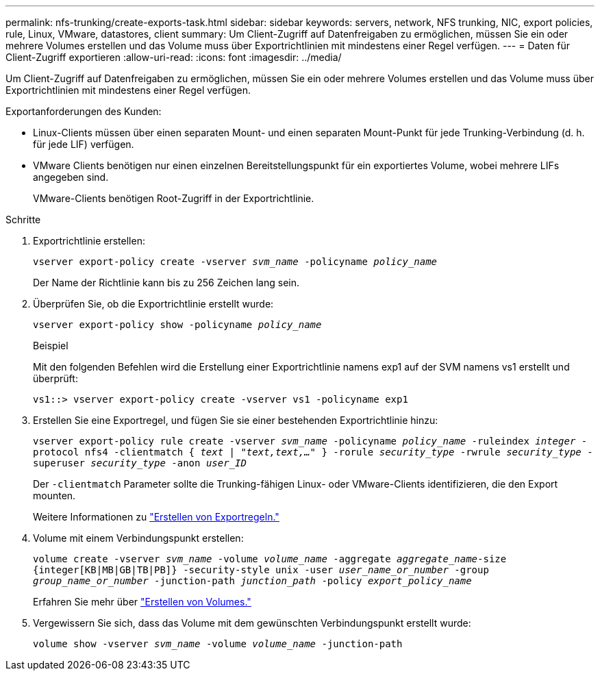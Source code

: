 ---
permalink: nfs-trunking/create-exports-task.html 
sidebar: sidebar 
keywords: servers, network, NFS trunking, NIC, export policies, rule, Linux, VMware, datastores, client 
summary: Um Client-Zugriff auf Datenfreigaben zu ermöglichen, müssen Sie ein oder mehrere Volumes erstellen und das Volume muss über Exportrichtlinien mit mindestens einer Regel verfügen. 
---
= Daten für Client-Zugriff exportieren
:allow-uri-read: 
:icons: font
:imagesdir: ../media/


[role="lead"]
Um Client-Zugriff auf Datenfreigaben zu ermöglichen, müssen Sie ein oder mehrere Volumes erstellen und das Volume muss über Exportrichtlinien mit mindestens einer Regel verfügen.

Exportanforderungen des Kunden:

* Linux-Clients müssen über einen separaten Mount- und einen separaten Mount-Punkt für jede Trunking-Verbindung (d. h. für jede LIF) verfügen.
* VMware Clients benötigen nur einen einzelnen Bereitstellungspunkt für ein exportiertes Volume, wobei mehrere LIFs angegeben sind.
+
VMware-Clients benötigen Root-Zugriff in der Exportrichtlinie.



.Schritte
. Exportrichtlinie erstellen:
+
`vserver export-policy create -vserver _svm_name_ -policyname _policy_name_`

+
Der Name der Richtlinie kann bis zu 256 Zeichen lang sein.

. Überprüfen Sie, ob die Exportrichtlinie erstellt wurde:
+
`vserver export-policy show -policyname _policy_name_`

+
.Beispiel
Mit den folgenden Befehlen wird die Erstellung einer Exportrichtlinie namens exp1 auf der SVM namens vs1 erstellt und überprüft:

+
`vs1::> vserver export-policy create -vserver vs1 -policyname exp1`

. Erstellen Sie eine Exportregel, und fügen Sie sie einer bestehenden Exportrichtlinie hinzu:
+
`vserver export-policy rule create -vserver _svm_name_ -policyname _policy_name_ -ruleindex _integer_ -protocol nfs4 -clientmatch { _text | "text,text,…"_ } -rorule _security_type_ -rwrule _security_type_ -superuser _security_type_ -anon _user_ID_`

+
Der `-clientmatch` Parameter sollte die Trunking-fähigen Linux- oder VMware-Clients identifizieren, die den Export mounten.

+
Weitere Informationen zu link:../nfs-config/add-rule-export-policy-task.html["Erstellen von Exportregeln."]

. Volume mit einem Verbindungspunkt erstellen:
+
`volume create -vserver _svm_name_ -volume _volume_name_ -aggregate _aggregate_name_-size {integer[KB|MB|GB|TB|PB]} -security-style unix -user _user_name_or_number_ -group _group_name_or_number_ -junction-path _junction_path_ -policy _export_policy_name_`

+
Erfahren Sie mehr über link:../nfs-config/create-volume-task.html["Erstellen von Volumes."]

. Vergewissern Sie sich, dass das Volume mit dem gewünschten Verbindungspunkt erstellt wurde:
+
`volume show -vserver _svm_name_ -volume _volume_name_ -junction-path`


